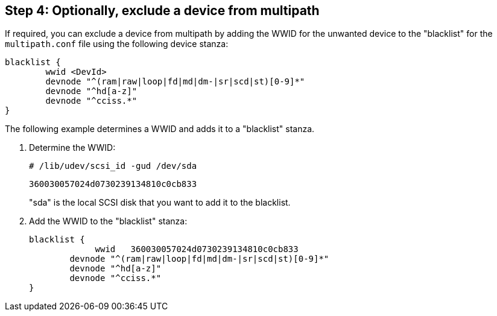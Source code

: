 == Step 4: Optionally, exclude a device from multipath

If required, you can exclude a device from multipath by adding the WWID for the unwanted device to the "blacklist" for the `multipath.conf` file using the following device stanza:

----
blacklist {
        wwid <DevId>
        devnode "^(ram|raw|loop|fd|md|dm-|sr|scd|st)[0-9]*"
        devnode "^hd[a-z]"
        devnode "^cciss.*"
}
----

The following example determines a WWID and adds it to a "blacklist" stanza.

. Determine the WWID:
+
`# /lib/udev/scsi_id -gud /dev/sda`
+
`360030057024d0730239134810c0cb833`
+
"sda" is the local SCSI disk that you want to add it to the blacklist.

. Add the WWID to the "blacklist" stanza:
+
----
blacklist {
	     wwid   360030057024d0730239134810c0cb833
        devnode "^(ram|raw|loop|fd|md|dm-|sr|scd|st)[0-9]*"
        devnode "^hd[a-z]"
        devnode "^cciss.*"
}
----